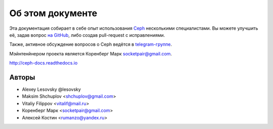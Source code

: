 *****************
Об этом документе
*****************

Эта документация собирает в себе опыт использования
`Ceph <https://ceph.com>`_ несколькими специалистами.
Вы можете улучшить её, задав вопрос `на GitHub <https://github.com/socketpair/ceph-docs>`_,
либо создав pull-request с исправлениями.

Также, активное обсуждение вопросов о Ceph ведётся в
`telegram-группе <https://t.me/ceph_ru>`_.

Мэйнтенйнером проекта является Коренберг Марк
`socketpair@gmail.com <mailto: socketpair@gmail.com>`_.

http://ceph-docs.readthedocs.io

Авторы
======

* Alexey Lesovsky @lesovsky
* Maksim Shchuplov <shchuplov@gmail.com>
* Vitaliy Filippov <vitalif@mail.ru>
* Коренберг Марк <socketpair@gmail.com>
* Алексей Костин <rumanzo@yandex.ru>
